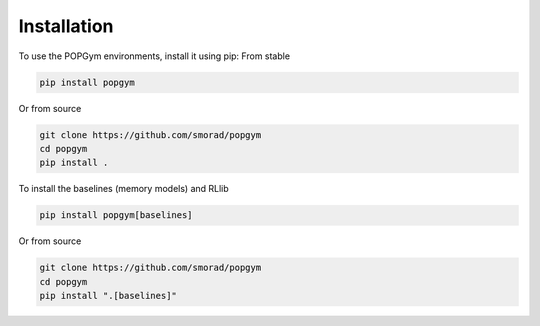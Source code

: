 
.. _installation:

Installation
------------


To use the POPGym environments, install it using pip:
From stable

.. code-block:: bash

    pip install popgym

Or from source

.. code-block:: bash

    git clone https://github.com/smorad/popgym
    cd popgym
    pip install .


To install the baselines (memory models) and RLlib

.. code-block:: bash

    pip install popgym[baselines]

Or from source

.. code-block:: bash

    git clone https://github.com/smorad/popgym
    cd popgym
    pip install ".[baselines]"
